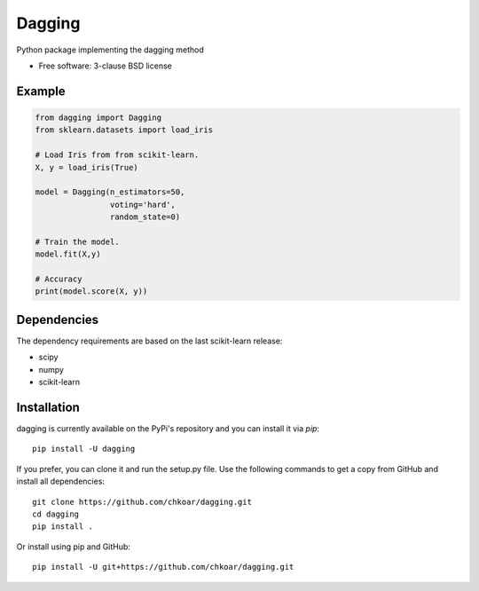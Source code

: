===============================
Dagging
===============================

.. image:: https://img.shields.io/travis/chkoar/dagging.svg
        :target: https://travis-ci.org/chkoar/dagging

.. image:: https://codecov.io/gh/chkoar/dagging/branch/master/graph/badge.svg
  :target: https://codecov.io/gh/chkoar/dagging

.. image:: https://img.shields.io/pypi/v/dagging.svg
        :target: https://pypi.python.org/pypi/dagging


Python package implementing the dagging method

* Free software: 3-clause BSD license

Example
-------

.. code-block:: python

    from dagging import Dagging
    from sklearn.datasets import load_iris 

    # Load Iris from from scikit-learn.
    X, y = load_iris(True)

    model = Dagging(n_estimators=50,
                    voting='hard',
                    random_state=0)

    # Train the model.
    model.fit(X,y)

    # Accuracy
    print(model.score(X, y))


Dependencies
------------

The dependency requirements are based on the last scikit-learn release:

* scipy
* numpy
* scikit-learn

Installation
------------

dagging is currently available on the PyPi's repository and you can
install it via `pip`::

  pip install -U dagging

If you prefer, you can clone it and run the setup.py file. Use the following
commands to get a copy from GitHub and install all dependencies::

  git clone https://github.com/chkoar/dagging.git
  cd dagging
  pip install .

Or install using pip and GitHub::

  pip install -U git+https://github.com/chkoar/dagging.git
